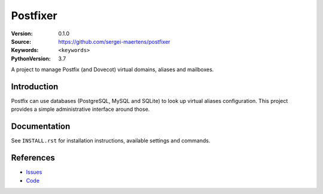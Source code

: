 =========
Postfixer
=========

:Version: 0.1.0
:Source: https://github.com/sergei-maertens/postfixer
:Keywords: ``<keywords>``
:PythonVersion: 3.7

|build-status| |requirements|

A project to manage Postfix (and Dovecot) virtual domains, aliases and
mailboxes.


Introduction
============

Postfix can use databases (PostgreSQL, MySQL and SQLite) to look up virtual
aliases configuration. This project provides a simple administrative interface
around those.


Documentation
=============

See ``INSTALL.rst`` for installation instructions, available settings and
commands.


References
==========

* `Issues <https://github.com/sergei-maertens/postfixer/issues>`_
* `Code <https://github.com/sergei-maertens/postfixer>`_


.. |build-status| image:: http://jenkins.maykin.nl/buildStatus/icon?job=bitbucket/postfixer/master
    :alt: Build status
    :target: http://jenkins.maykin.nl/job/postfixer

.. |requirements| image:: https://requires.io/github/sergei-maertens/postfixer/requirements.svg?branch=master
     :target: https://requires.io/github/sergei-maertens/postfixer/requirements/?branch=master
     :alt: Requirements status
